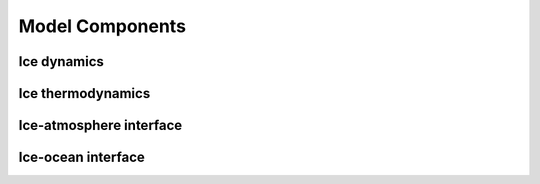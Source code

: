.. Copyright (c) 2021, Nansen Environmental and Remote Sensing Center

.. raw:: html



Model Components
================


Ice dynamics
------------

Ice thermodynamics
------------------

Ice-atmosphere interface
------------------------

Ice-ocean interface
-------------------

